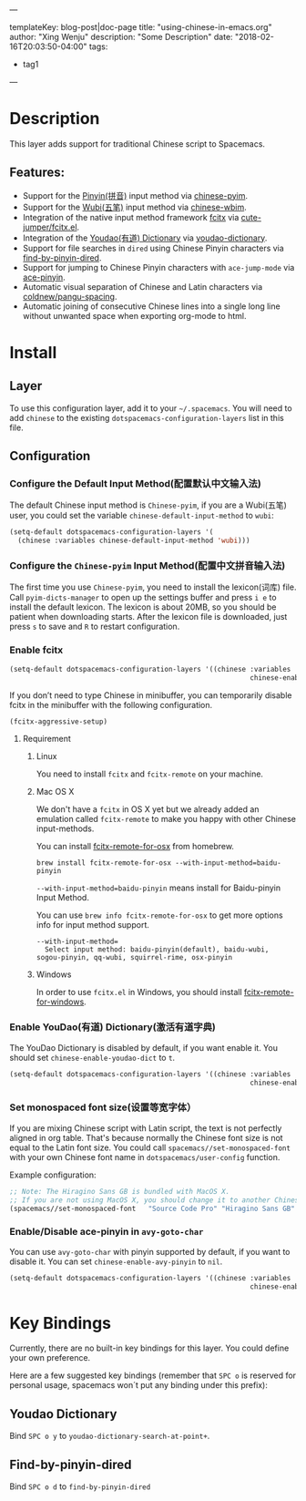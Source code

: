 ---

templateKey: blog-post|doc-page
title: "using-chinese-in-emacs.org"
author: "Xing Wenju"
description: "Some Description"
date: "2018-02-16T20:03:50-04:00"
tags:
 - tag1
---

* Table of Contents :TOC_4_gh:noexport:
- [[#description][Description]]
  - [[#features][Features:]]
- [[#install][Install]]
  - [[#layer][Layer]]
  - [[#configuration][Configuration]]
    - [[#configure-the-default-input-method配置默认中文输入法][Configure the Default Input Method(配置默认中文输入法)]]
    - [[#configure-the-chinese-pyim-input-method配置中文拼音输入法][Configure the =Chinese-pyim= Input Method(配置中文拼音输入法)]]
    - [[#enable-fcitx][Enable fcitx]]
      - [[#requirement][Requirement]]
    - [[#enable-youdao有道-dictionary激活有道字典][Enable YouDao(有道) Dictionary(激活有道字典)]]
    - [[#set-monospaced-font-size设置等宽字体][Set monospaced font size(设置等宽字体）]]
    - [[#enabledisable-ace-pinyin-in-avy-goto-char][Enable/Disable ace-pinyin in =avy-goto-char=]]
- [[#key-bindings][Key Bindings]]
  - [[#youdao-dictionary][Youdao Dictionary]]
  - [[#find-by-pinyin-dired][Find-by-pinyin-dired]]

* Description
This layer adds support for traditional Chinese script to Spacemacs.

** Features:
- Support for the [[https://en.wikipedia.org/wiki/Pinyin][Pinyin(拼音)]] input method via [[https://github.com/tumashu/chinese-pyim][chinese-pyim]].
- Support for the [[https://en.wikipedia.org/wiki/Wubi_method][Wubi(五笔)]] input method via [[https://github.com/andyque/chinese-wbim][chinese-wbim]].
- Integration of the native input method framework [[https://en.wikipedia.org/wiki/Fcitx][fcitx]] via [[https://github.com/cute-jumper/fcitx.el][cute-jumper/fcitx.el]].
- Integration of the [[https://en.wikipedia.org/wiki/Youdao][Youdao(有道) Dictionary]] via [[https://github.com/xuchunyang/youdao-dictionary.el][youdao-dictionary]].
- Support for file searches in =dired= using Chinese Pinyin characters via [[https://github.com/redguardtoo/find-by-pinyin-dired][find-by-pinyin-dired]].
- Support for jumping to Chinese Pinyin characters with =ace-jump-mode= via [[https://github.com/cute-jumper/ace-pinyin][ace-pinyin]].
- Automatic visual separation of Chinese and Latin characters via [[https://github.com/coldnew/pangu-spacing][coldnew/pangu-spacing]].
- Automatic joining of consecutive Chinese lines into a single long line without unwanted space when exporting org-mode to html.

* Install
** Layer
To use this configuration layer, add it to your =~/.spacemacs=. You will need to
add =chinese= to the existing =dotspacemacs-configuration-layers= list in this
file.

** Configuration
*** Configure the Default Input Method(配置默认中文输入法)
The default Chinese input method is =Chinese-pyim=, if you are a Wubi(五笔) user,
you could set the variable =chinese-default-input-method= to =wubi=:
#+begin_src emacs-lisp
  (setq-default dotspacemacs-configuration-layers '(
    (chinese :variables chinese-default-input-method 'wubi)))
#+end_src

*** Configure the =Chinese-pyim= Input Method(配置中文拼音输入法)
The first time you use =Chinese-pyim=, you need to install the lexicon(词库)
file. Call =pyim-dicts-manager= to open up the settings buffer and
press =i e= to install the default lexicon. The lexicon is about 20MB, so you
should be patient when downloading starts. After the lexicon file is downloaded,
just press =s= to save and =R= to restart configuration.

*** Enable fcitx
#+BEGIN_SRC emacs-lisp
  (setq-default dotspacemacs-configuration-layers '((chinese :variables
                                                             chinese-enable-fcitx t)))
#+END_SRC
If you don’t need to type Chinese in minibuffer, you can temporarily disable fcitx in the minibuffer
with the following configuration.

#+BEGIN_SRC emacs-lisp
  (fcitx-aggressive-setup)
#+END_SRC

**** Requirement
***** Linux
You need to install =fcitx= and =fcitx-remote= on your machine.

***** Mac OS X
We don't have a =fcitx= in OS X yet but we already added an emulation called
=fcitx-remote= to make you happy with other Chinese input-methods.

You can install [[https://github.com/CodeFalling/fcitx-remote-for-osx][fcitx-remote-for-osx]] from homebrew.

#+BEGIN_SRC shell
  brew install fcitx-remote-for-osx --with-input-method=baidu-pinyin
#+END_SRC

=--with-input-method=baidu-pinyin= means install for Baidu-pinyin Input Method.

You can use =brew info fcitx-remote-for-osx= to get more options info for input
method support.

#+BEGIN_EXAMPLE
--with-input-method=
  Select input method: baidu-pinyin(default), baidu-wubi, sogou-pinyin, qq-wubi, squirrel-rime, osx-pinyin
#+END_EXAMPLE

***** Windows
In order to use =fcitx.el= in Windows, you should install [[https://github.com/cute-jumper/fcitx-remote-for-windows][fcitx-remote-for-windows]].

*** Enable YouDao(有道) Dictionary(激活有道字典)
The YouDao Dictionary is disabled by default, if you want enable it.
You should set =chinese-enable-youdao-dict= to =t=.

#+BEGIN_SRC emacs-lisp
  (setq-default dotspacemacs-configuration-layers '((chinese :variables
                                                             chinese-enable-youdao-dict t)))
#+END_SRC

*** Set monospaced font size(设置等宽字体）
If you are mixing Chinese script with Latin script, the text is not perfectly
aligned in org table. That's because normally the Chinese font size is not equal
to the Latin font size. You could call =spacemacs//set-monospaced-font= with
your own Chinese font name in =dotspacemacs/user-config= function.

Example configuration:
#+BEGIN_SRC emacs-lisp
;; Note: The Hiragino Sans GB is bundled with MacOS X.
;; If you are not using MacOS X, you should change it to another Chinese font name.
(spacemacs//set-monospaced-font   "Source Code Pro" "Hiragino Sans GB" 14 16)
#+END_SRC

*** Enable/Disable ace-pinyin in =avy-goto-char=
You can use =avy-goto-char= with pinyin supported by default, if you want to
disable it. You can set =chinese-enable-avy-pinyin= to =nil=.

#+BEGIN_SRC emacs-lisp
  (setq-default dotspacemacs-configuration-layers '((chinese :variables
                                                             chinese-enable-avy-pinyin nil)))
#+END_SRC

* Key Bindings
Currently, there are no built-in key bindings for this layer. You could define
your own preference.

Here are a few suggested key bindings (remember that ~SPC o~ is reserved for
personal usage, spacemacs won´t put any binding under this prefix):

** Youdao Dictionary
Bind ~SPC o y~  to =youdao-dictionary-search-at-point+=.

** Find-by-pinyin-dired
Bind ~SPC o d~ to =find-by-pinyin-dired=
